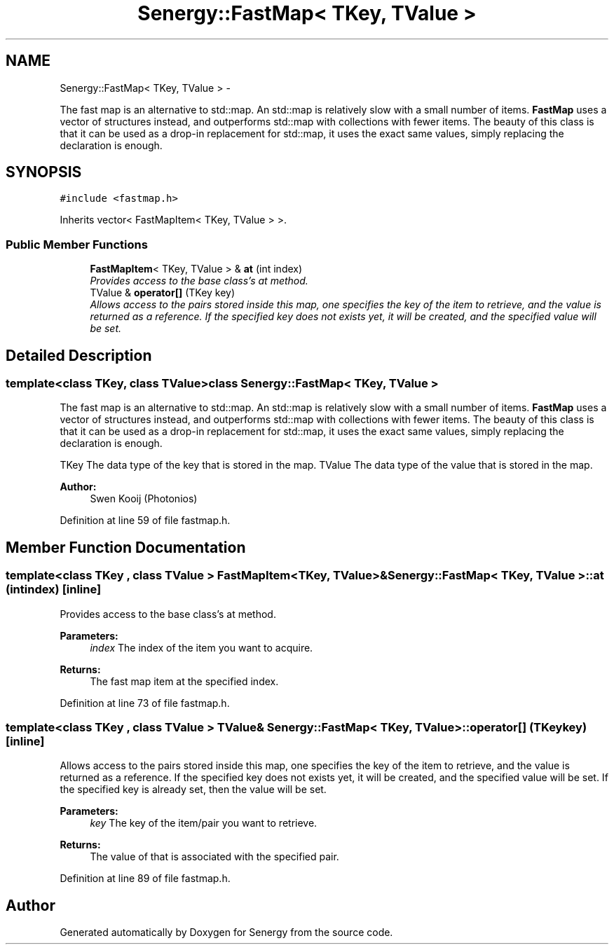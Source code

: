 .TH "Senergy::FastMap< TKey, TValue >" 3 "Tue Feb 11 2014" "Version 1.0" "Senergy" \" -*- nroff -*-
.ad l
.nh
.SH NAME
Senergy::FastMap< TKey, TValue > \- 
.PP
The fast map is an alternative to std::map\&. An std::map is relatively slow with a small number of items\&. \fBFastMap\fP uses a vector of structures instead, and outperforms std::map with collections with fewer items\&. The beauty of this class is that it can be used as a drop-in replacement for std::map, it uses the exact same values, simply replacing the declaration is enough\&.  

.SH SYNOPSIS
.br
.PP
.PP
\fC#include <fastmap\&.h>\fP
.PP
Inherits vector< FastMapItem< TKey, TValue > >\&.
.SS "Public Member Functions"

.in +1c
.ti -1c
.RI "\fBFastMapItem\fP< TKey, TValue > & \fBat\fP (int index)"
.br
.RI "\fIProvides access to the base class's at method\&. \fP"
.ti -1c
.RI "TValue & \fBoperator[]\fP (TKey key)"
.br
.RI "\fIAllows access to the pairs stored inside this map, one specifies the key of the item to retrieve, and the value is returned as a reference\&. If the specified key does not exists yet, it will be created, and the specified value will be set\&. \fP"
.in -1c
.SH "Detailed Description"
.PP 

.SS "template<class TKey, class TValue>class Senergy::FastMap< TKey, TValue >"
The fast map is an alternative to std::map\&. An std::map is relatively slow with a small number of items\&. \fBFastMap\fP uses a vector of structures instead, and outperforms std::map with collections with fewer items\&. The beauty of this class is that it can be used as a drop-in replacement for std::map, it uses the exact same values, simply replacing the declaration is enough\&. 

TKey The data type of the key that is stored in the map\&.  TValue The data type of the value that is stored in the map\&.
.PP
\fBAuthor:\fP
.RS 4
Swen Kooij (Photonios) 
.RE
.PP

.PP
Definition at line 59 of file fastmap\&.h\&.
.SH "Member Function Documentation"
.PP 
.SS "template<class TKey , class TValue > \fBFastMapItem\fP<TKey, TValue>& \fBSenergy::FastMap\fP< TKey, TValue >::at (intindex)\fC [inline]\fP"

.PP
Provides access to the base class's at method\&. 
.PP
\fBParameters:\fP
.RS 4
\fIindex\fP The index of the item you want to acquire\&.
.RE
.PP
\fBReturns:\fP
.RS 4
The fast map item at the specified index\&. 
.RE
.PP

.PP
Definition at line 73 of file fastmap\&.h\&.
.SS "template<class TKey , class TValue > TValue& \fBSenergy::FastMap\fP< TKey, TValue >::operator[] (TKeykey)\fC [inline]\fP"

.PP
Allows access to the pairs stored inside this map, one specifies the key of the item to retrieve, and the value is returned as a reference\&. If the specified key does not exists yet, it will be created, and the specified value will be set\&. If the specified key is already set, then the value will be set\&.
.PP
\fBParameters:\fP
.RS 4
\fIkey\fP The key of the item/pair you want to retrieve\&.
.RE
.PP
\fBReturns:\fP
.RS 4
The value of that is associated with the specified pair\&. 
.RE
.PP

.PP
Definition at line 89 of file fastmap\&.h\&.

.SH "Author"
.PP 
Generated automatically by Doxygen for Senergy from the source code\&.
